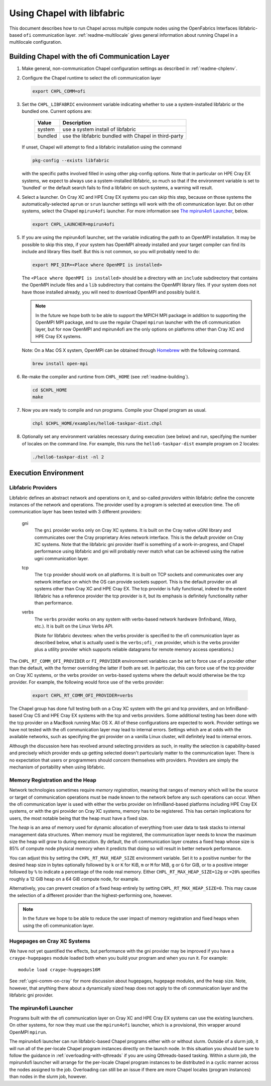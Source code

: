 .. _readme-libfabric:

============================
Using Chapel with libfabric
============================

This document describes how to run Chapel across multiple compute nodes using
the OpenFabrics Interfaces libfabric-based ``ofi`` communication layer.
:ref:`readme-multilocale` gives general information about running Chapel
in a multilocale configuration.

Building Chapel with the ofi Communication Layer
++++++++++++++++++++++++++++++++++++++++++++++++

1. Make general, non-communication Chapel configuration settings as
   described in :ref:`readme-chplenv`.

#. Configure the Chapel runtime to select the ofi communication layer

   .. code-block:: bash

     export CHPL_COMM=ofi

#. Set the ``CHPL_LIBFABRIC`` environment variable indicating whether to
   use a system-installed libfabric or the bundled one. Current options
   are:

       =======  ====================================================
       Value     Description
       =======  ====================================================
       system   use a system install of libfabric
       bundled  use the libfabric bundled with Chapel in third-party
       =======  ====================================================

   If unset, Chapel will attempt to find a libfabric installation using
   the command

   .. code-block:: bash

     pkg-config --exists libfabric

   with the specific paths involved filled in using other pkg-config
   options.  Note that in particular on HPE Cray EX systems, we expect
   to always use a system-installed libfabric, so much so that if the
   environment variable is set to 'bundled' or the default search fails
   to find a libfabric on such systems, a warning will result.

#. Select a launcher.  On Cray XC and HPE Cray EX systems you can skip this step,
   because on those systems the automatically-selected ``aprun`` or
   ``srun`` launcher settings will work with the ofi communication
   layer.  But on other systems, select the Chapel ``mpirun4ofi``
   launcher.  For more information see `The mpirun4ofi Launcher`_,
   below.


   .. code-block:: bash

     export CHPL_LAUNCHER=mpirun4ofi


#. If you are using the mpirun4ofi launcher, set the variable indicating
   the path to an OpenMPI installation.  It may be possible to skip this
   step, if your system has OpenMPI already installed and your target
   compiler can find its include and library files itself.  But this is
   not common, so you will probably need to do:

   .. code-block:: bash

     export MPI_DIR=<Place where OpenMPI is installed>

   The ``<Place where OpenMPI is installed>`` should be a directory with
   an ``include`` subdirectory that contains the OpenMPI include files
   and a ``lib`` subdirectory that contains the OpenMPI library files.
   If your system does not have those installed already, you will need
   to download OpenMPI and possibly build it.

   .. note::
     In the future we hope both to be able to support the MPICH MPI
     package in addition to supporting the OpenMPI MPI package, and to use
     the regular Chapel ``mpirun`` launcher with the ofi communication
     layer, but for now OpenMPI and mpirun4ofi are the only options on
     platforms other than Cray XC and HPE Cray EX systems.

   Note: On a Mac OS X system, OpenMPI can be obtained through Homebrew_
   with the following command.

   .. code-block:: bash

     brew install open-mpi

#. Re-make the compiler and runtime from ``CHPL_HOME`` (see
   :ref:`readme-building`).

   .. code-block:: bash

     cd $CHPL_HOME
     make

#. Now you are ready to compile and run programs.
   Compile your Chapel program as usual.

   .. code-block:: bash

     chpl $CHPL_HOME/examples/hello6-taskpar-dist.chpl

#. Optionally set any environment variables necessary during execution
   (see below) and run, specifying the number of locales on the command
   line.  For example, this runs the ``hello6-taskpar-dist`` example
   program on 2 locales:

   .. code-block:: bash

     ./hello6-taskpar-dist -nl 2


Execution Environment
+++++++++++++++++++++

Libfabric Providers
___________________


Libfabric defines an abstract network and operations on it, and
so-called *providers* within libfabric define the concrete instances of
the network and operations.  The provider used by a program is selected
at execution time.  The ofi communication layer has been tested with 3
different providers:

  gni
    The ``gni`` provider works only on Cray XC systems.  It is built on
    the Cray native uGNI library and communicates over the Cray
    proprietary Aries network interface.  This is the default provider
    on Cray XC systems.  Note that the libfabric gni provider itself is
    something of a work-in-progress, and Chapel performance using
    libfabric and gni will probably never match what can be achieved
    using the native ugni communication layer.

  tcp
    The ``tcp`` provider should work on all platforms.  It is built on
    TCP sockets and communicates over any network interface on which
    the OS can provide sockets support.  This is the default provider on
    all systems other than Cray XC and HPE Cray EX.  The tcp provider is fully
    functional, indeed to the extent libfabric has a reference provider
    the tcp provider is it, but its emphasis is definitely
    functionality rather than performance.

  verbs
    The ``verbs`` provider works on any system with verbs-based network
    hardware (Infiniband, iWarp, etc.).  It is built on the Linux Verbs
    API.

    (Note for libfabric devotees: when the verbs provider is specified to
    the ofi communication layer as described below, what is actually
    used is the ``verbs;ofi_rxm`` provider, which is the verbs provider
    plus a utility provider which supports reliable datagrams for remote
    memory access operations.)

The ``CHPL_RT_COMM_OFI_PROVIDER`` or ``FI_PROVIDER`` environment
variables can be set to force use of a provider other than the default,
with the former overriding the latter if both are set.  In particular,
this can force use of the tcp provider on Cray XC systems, or the verbs
provider on verbs-based systems where the default would otherwise be the
tcp provider.  For example, the following would force use of the verbs
provider:

   .. code-block:: bash

     export CHPL_RT_COMM_OFI_PROVIDER=verbs

The Chapel group has done full testing both on a Cray XC system with the
gni and tcp providers, and on InfiniBand-based Cray CS and HPE Cray EX
systems with the tcp and verbs providers.  Some additional testing has
been done with the tcp provider on a MacBook running Mac OS X.  All of
these configurations are expected to work.  Provider settings we have
not tested with the ofi communication layer may lead to internal errors.
Settings which are at odds with the available networks, such as
specifying the gni provider on a vanilla Linux cluster, will definitely
lead to internal errors.

Although the discussion here has revolved around selecting providers as
such, in reality the selection is capability-based and precisely which
provider ends up getting selected doesn't particularly matter to the
communication layer.  There is no expectation that users or programmers
should concern themselves with providers.  Providers are simply the
mechanism of portability when using libfabric.


Memory Registration and the Heap
________________________________

Network technologies sometimes require *memory registration*, meaning
that ranges of memory which will be the source or target of
communication operations must be made known to the network before any
such operations can occur.  When the ofi communication layer is used
with either the verbs provider on InfiniBand-based platforms including
HPE Cray EX systems, or with the gni provider on Cray XC systems, memory
has to be registered.  This has certain implications for users, the most
notable being that the heap must have a fixed size.

The *heap* is an area of memory used for dynamic allocation of
everything from user data to task stacks to internal management data
structures.  When memory must be registered, the communication layer
needs to know the maximum size the heap will grow to during execution.
By default, the ofi communication layer creates a fixed heap whose size
is 85% of compute node physical memory when it predicts that doing so
will result in better network performance.

You can adjust this by setting the
``CHPL_RT_MAX_HEAP_SIZE`` environment variable.  Set it to a positive
number for the desired heap size in bytes optionally followed by ``k``
or ``K`` for KiB, ``m`` or ``M`` for MiB, ``g`` or ``G`` for GiB, or to
a positive integer followed by ``%`` to indicate a percentage of the
node real memory.  Either ``CHPL_RT_MAX_HEAP_SIZE=12g`` or ``=20%``
specifies roughly a 12 GiB heap on a 64 GiB compute node, for example.

Alternatively, you can prevent creation of a fixed heap entirely by
setting ``CHPL_RT_MAX_HEAP_SIZE=0``.  This may cause the selection of a
different provider than the highest-performing one, however.

.. note::
  In the future we hope to be able to reduce the user impact of memory
  registration and fixed heaps when using the ofi communication layer.


Hugepages on Cray XC Systems
____________________________

We have not yet quantified the effects, but performance with the gni
provider may be improved if you have a ``craype-hugepages`` module
loaded both when you build your program and when you run it.  For
example::

     module load craype-hugepages16M

See :ref:`ugni-comm-on-cray` for more discussion about hugepages,
hugepage modules, and the heap size.  Note, however, that anything there
about a dynamically sized heap does not apply to the ofi communication
layer and the libfabric gni provider.


.. _mpirun4ofi-launcher:

The mpirun4ofi Launcher
_______________________

Programs built with the ofi communication layer on Cray XC and HPE Cray
EX systems can use the existing launchers.  On other systems, for now
they must use the ``mpirun4ofi`` launcher, which is a provisional, thin
wrapper around OpenMPI ``mpirun``.

The mpirun4ofi launcher can run libfabric-based Chapel programs either
with or without slurm.  Outside of a slurm job, it will run all of the
per-locale Chapel program instances directly on the launch node.  In
this situation you should be sure to follow the guidance in
:ref:`overloading-with-qthreads` if you are using Qthreads-based tasking.
Within a slurm job, the mpirun4ofi launcher will arrange for the
per-locale Chapel program instances to be distributed in a cyclic manner
across the nodes assigned to the job.  Overloading can still be an issue
if there are more Chapel locales (program instances) than nodes in the
slurm job, however.


.. _Homebrew: https://github.com/Homebrew/brew
